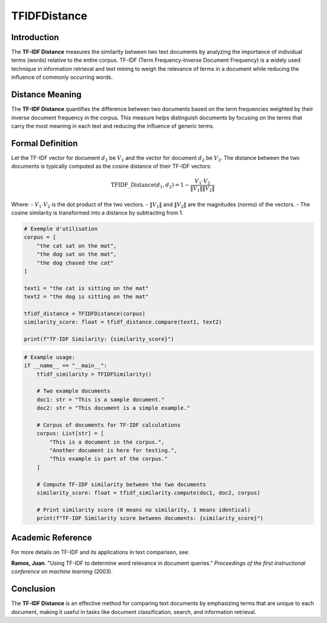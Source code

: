 TFIDFDistance
=============

Introduction
------------
The **TF-IDF Distance** measures the similarity between two text documents by analyzing the importance of individual terms (words) relative to the entire corpus. TF-IDF (Term Frequency-Inverse Document Frequency) is a widely used technique in information retrieval and text mining to weigh the relevance of terms in a document while reducing the influence of commonly occurring words.

Distance Meaning
----------------
The **TF-IDF Distance** quantifies the difference between two documents based on the term frequencies weighted by their inverse document frequency in the corpus. This measure helps distinguish documents by focusing on the terms that carry the most meaning in each text and reducing the influence of generic terms.

Formal Definition
-----------------
Let the TF-IDF vector for document :math:`d_1` be :math:`V_1` and the vector for document :math:`d_2` be :math:`V_2`. The distance between the two documents is typically computed as the cosine distance of their TF-IDF vectors:

.. math::
    \text{TFIDF\_Distance}(d_1, d_2) = 1 - \frac{V_1 \cdot V_2}{\|V_1\| \|V_2\|}

Where:
- :math:`V_1 \cdot V_2` is the dot product of the two vectors.
- :math:`\|V_1\|` and :math:`\|V_2\|` are the magnitudes (norms) of the vectors.
- The cosine similarity is transformed into a distance by subtracting from 1.

.. code-block:: python

    # Exemple d'utilisation
    corpus = [
        "the cat sat on the mat",
        "the dog sat on the mat",
        "the dog chased the cat"
    ]

    text1 = "the cat is sitting on the mat"
    text2 = "the dog is sitting on the mat"

    tfidf_distance = TFIDFDistance(corpus)
    similarity_score: float = tfidf_distance.compare(text1, text2)

    print(f"TF-IDF Similarity: {similarity_score}")

.. code-block:: python

    # Example usage:
    if __name__ == "__main__":
        tfidf_similarity = TFIDFSimilarity()

        # Two example documents
        doc1: str = "This is a sample document."
        doc2: str = "This document is a simple example."

        # Corpus of documents for TF-IDF calculations
        corpus: List[str] = [
            "This is a document in the corpus.",
            "Another document is here for testing.",
            "This example is part of the corpus."
        ]

        # Compute TF-IDF similarity between the two documents
        similarity_score: float = tfidf_similarity.compute(doc1, doc2, corpus)

        # Print similarity score (0 means no similarity, 1 means identical)
        print(f"TF-IDF Similarity score between documents: {similarity_score}")

Academic Reference
------------------
For more details on TF-IDF and its applications in text comparison, see:

**Ramos, Juan**. "Using TF-IDF to determine word relevance in document queries." *Proceedings of the first instructional conference on machine learning* (2003).

Conclusion
----------
The **TF-IDF Distance** is an effective method for comparing text documents by emphasizing terms that are unique to each document, making it useful in tasks like document classification, search, and information retrieval.
